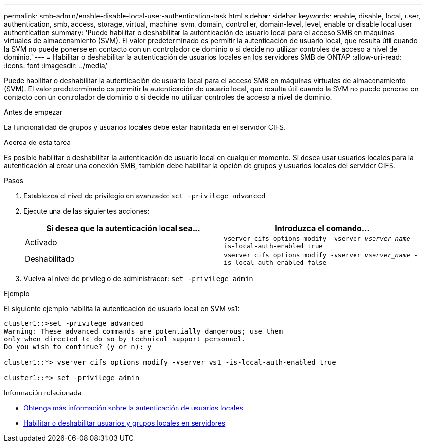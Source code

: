 ---
permalink: smb-admin/enable-disable-local-user-authentication-task.html 
sidebar: sidebar 
keywords: enable, disable, local, user, authentication, smb, access, storage, virtual, machine, svm, domain, controller, domain-level, level, enable or disable local user authentication 
summary: 'Puede habilitar o deshabilitar la autenticación de usuario local para el acceso SMB en máquinas virtuales de almacenamiento (SVM). El valor predeterminado es permitir la autenticación de usuario local, que resulta útil cuando la SVM no puede ponerse en contacto con un controlador de dominio o si decide no utilizar controles de acceso a nivel de dominio.' 
---
= Habilitar o deshabilitar la autenticación de usuarios locales en los servidores SMB de ONTAP
:allow-uri-read: 
:icons: font
:imagesdir: ../media/


[role="lead"]
Puede habilitar o deshabilitar la autenticación de usuario local para el acceso SMB en máquinas virtuales de almacenamiento (SVM). El valor predeterminado es permitir la autenticación de usuario local, que resulta útil cuando la SVM no puede ponerse en contacto con un controlador de dominio o si decide no utilizar controles de acceso a nivel de dominio.

.Antes de empezar
La funcionalidad de grupos y usuarios locales debe estar habilitada en el servidor CIFS.

.Acerca de esta tarea
Es posible habilitar o deshabilitar la autenticación de usuario local en cualquier momento. Si desea usar usuarios locales para la autenticación al crear una conexión SMB, también debe habilitar la opción de grupos y usuarios locales del servidor CIFS.

.Pasos
. Establezca el nivel de privilegio en avanzado: `set -privilege advanced`
. Ejecute una de las siguientes acciones:
+
|===
| Si desea que la autenticación local sea... | Introduzca el comando... 


 a| 
Activado
 a| 
`vserver cifs options modify -vserver _vserver_name_ -is-local-auth-enabled true`



 a| 
Deshabilitado
 a| 
`vserver cifs options modify -vserver _vserver_name_ -is-local-auth-enabled false`

|===
. Vuelva al nivel de privilegio de administrador: `set -privilege admin`


.Ejemplo
El siguiente ejemplo habilita la autenticación de usuario local en SVM vs1:

[listing]
----
cluster1::>set -privilege advanced
Warning: These advanced commands are potentially dangerous; use them
only when directed to do so by technical support personnel.
Do you wish to continue? (y or n): y

cluster1::*> vserver cifs options modify -vserver vs1 -is-local-auth-enabled true

cluster1::*> set -privilege admin
----
.Información relacionada
* xref:local-user-authentication-concept.adoc[Obtenga más información sobre la autenticación de usuarios locales]
* xref:enable-disable-local-users-groups-task.adoc[Habilitar o deshabilitar usuarios y grupos locales en servidores]

